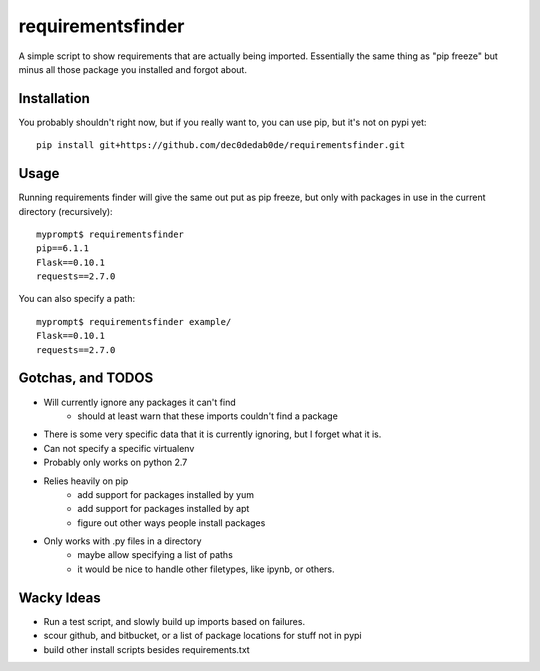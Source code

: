 requirementsfinder
##################

A simple script to show requirements that are actually being imported.
Essentially the same thing as "pip freeze" but minus all those package you
installed and forgot about.

============
Installation
============

You probably shouldn't right now, but if you really want to, you can use pip, but it's not on pypi yet::

    pip install git+https://github.com/dec0dedab0de/requirementsfinder.git

=====
Usage
=====

Running requirements finder will give the same out put as pip freeze, but
only with packages in use in the current directory (recursively)::

    myprompt$ requirementsfinder
    pip==6.1.1
    Flask==0.10.1
    requests==2.7.0


You can also specify a path::

    myprompt$ requirementsfinder example/
    Flask==0.10.1
    requests==2.7.0

==================
Gotchas, and TODOS
==================

- Will currently ignore any packages it can't find
    - should at least warn that these imports couldn't find a package
- There is some very specific data that it is currently ignoring, but I forget what it is.
- Can not specify a specific virtualenv
- Probably only works on python 2.7
- Relies heavily on pip
    - add support for packages installed by yum
    - add support for packages installed by apt
    - figure out other ways people install packages
- Only works with .py files in a directory
    - maybe allow specifying a list of paths
    - it would be nice to handle other filetypes, like ipynb, or others.

===========
Wacky Ideas
===========

- Run a test script, and slowly build up imports based on failures.
- scour github, and bitbucket, or a list of package locations for stuff not in pypi
- build other install scripts besides requirements.txt